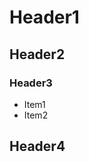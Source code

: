 * Header1
** Header2
*** Header3
    :PROPERTIES:
    :ONE: two
    :END:
    * Item1
    * Item2
** Header4
